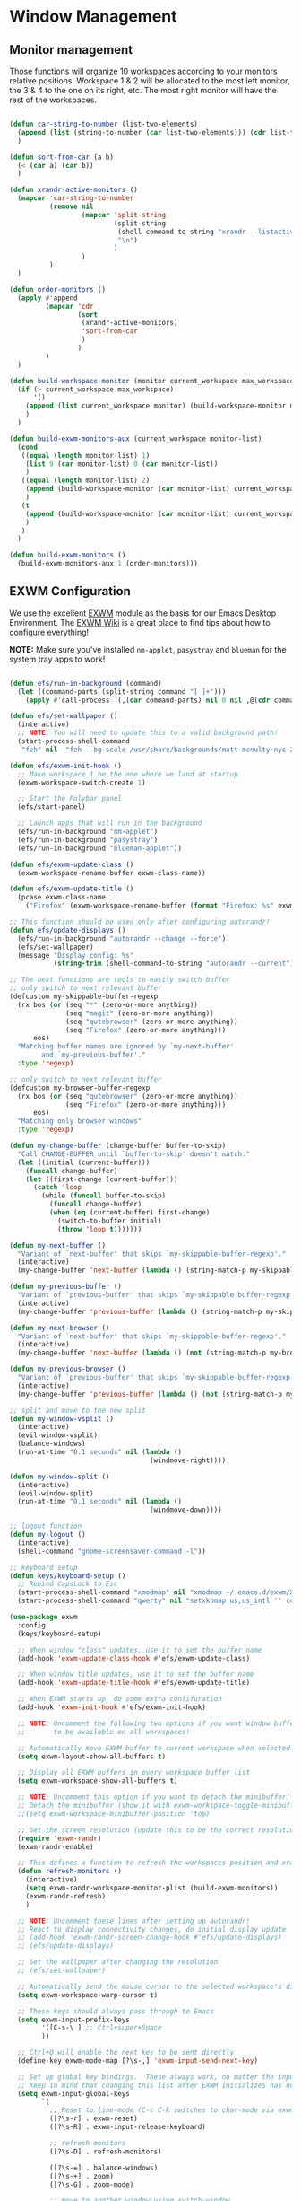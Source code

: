 #+title Destkop with exwm configuration
#+PROPERTY: header-args:emacs-lisp :tangle .emacs.d/desktop.el :mkdirp yes

* Window Management
** Monitor management
Those functions will organize 10 workspaces according to your monitors relative positions.
Workspace 1 & 2 will be allocated to the most left monitor, the 3 & 4 to the one on its right, etc. The most right monitor will have the rest of the workspaces.

#+begin_src emacs-lisp

  (defun car-string-to-number (list-two-elements)
    (append (list (string-to-number (car list-two-elements))) (cdr list-two-elements))
    )

  (defun sort-from-car (a b)
    (< (car a) (car b))
    )

  (defun xrandr-active-monitors ()
    (mapcar 'car-string-to-number
            (remove nil
                    (mapcar 'split-string
                            (split-string
                             (shell-command-to-string "xrandr --listactivemonitors | grep / | cut -d '/' -f3 | sed -e 's/^[0-9]\\++//g' -e 's/+[0-9]\\+//g'")
                             "\n")
                            )
                    )
            )
    )

  (defun order-monitors ()
    (apply #'append
           (mapcar 'cdr
                   (sort
                    (xrandr-active-monitors)
                    'sort-from-car
                    )
                   )
           )
    )

  (defun build-workspace-monitor (monitor current_workspace max_workspace)
    (if (> current_workspace max_workspace)
        '()
      (append (list current_workspace monitor) (build-workspace-monitor monitor (+ current_workspace 1) max_workspace))
      )
    )

  (defun build-exwm-monitors-aux (current_workspace monitor-list)
    (cond
     ((equal (length monitor-list) 1)
      (list 9 (car monitor-list) 0 (car monitor-list))
      )
     ((equal (length monitor-list) 2)
      (append (build-workspace-monitor (car monitor-list) current_workspace 8) (build-exwm-monitors-aux (+ current_workspace 2) (cdr monitor-list)))
      )
     (t
      (append (build-workspace-monitor (car monitor-list) current_workspace (+ current_workspace 1)) (build-exwm-monitors-aux (+ current_workspace 2) (cdr monitor-list)))
      )
     )
    )

  (defun build-exwm-monitors ()
    (build-exwm-monitors-aux 1 (order-monitors)))

#+end_src

** EXWM Configuration

We use the excellent [[https://github.com/ch11ng/exwm][EXWM]] module as the basis for our Emacs Desktop Environment.  The [[https://github.com/ch11ng/exwm/wiki][EXWM Wiki]] is a great place to find tips about how to configure everything!

*NOTE:* Make sure you've installed =nm-applet=, =pasystray= and =blueman= for the system tray apps to work!

#+begin_src emacs-lisp

  (defun efs/run-in-background (command)
    (let ((command-parts (split-string command "[ ]+")))
      (apply #'call-process `(,(car command-parts) nil 0 nil ,@(cdr command-parts)))))

  (defun efs/set-wallpaper ()
    (interactive)
    ;; NOTE: You will need to update this to a valid background path!
    (start-process-shell-command
     "feh" nil  "feh --bg-scale /usr/share/backgrounds/matt-mcnulty-nyc-2nd-ave.jpg"))

  (defun efs/exwm-init-hook ()
    ;; Make workspace 1 be the one where we land at startup
    (exwm-workspace-switch-create 1)

    ;; Start the Polybar panel
    (efs/start-panel)

    ;; Launch apps that will run in the background
    (efs/run-in-background "nm-applet")
    (efs/run-in-background "pasystray")
    (efs/run-in-background "blueman-applet"))

  (defun efs/exwm-update-class ()
    (exwm-workspace-rename-buffer exwm-class-name))

  (defun efs/exwm-update-title ()
    (pcase exwm-class-name
      ("Firefox" (exwm-workspace-rename-buffer (format "Firefox: %s" exwm-title)))))

  ;; This function should be used only after configuring autorandr!
  (defun efs/update-displays ()
    (efs/run-in-background "autorandr --change --force")
    (efs/set-wallpaper)
    (message "Display config: %s"
             (string-trim (shell-command-to-string "autorandr --current"))))

  ;; The next functions are tools to easily switch buffer
  ;; only switch to next relevant buffer
  (defcustom my-skippable-buffer-regexp
    (rx bos (or (seq "*" (zero-or-more anything))
                (seq "magit" (zero-or-more anything))
                (seq "qutebrowser" (zero-or-more anything))
                (seq "Firefox" (zero-or-more anything)))
        eos)
    "Matching buffer names are ignored by `my-next-buffer'
          and `my-previous-buffer'."
    :type 'regexp)

  ;; only switch to next relevant buffer
  (defcustom my-browser-buffer-regexp
    (rx bos (or (seq "qutebrowser" (zero-or-more anything))
                (seq "Firefox" (zero-or-more anything)))
        eos)
    "Matching only browser windows"
    :type 'regexp)

  (defun my-change-buffer (change-buffer buffer-to-skip)
    "Call CHANGE-BUFFER until `buffer-to-skip' doesn't match."
    (let ((initial (current-buffer)))
      (funcall change-buffer)
      (let ((first-change (current-buffer)))
        (catch 'loop
          (while (funcall buffer-to-skip)
            (funcall change-buffer)
            (when (eq (current-buffer) first-change)
              (switch-to-buffer initial)
              (throw 'loop t)))))))

  (defun my-next-buffer ()
    "Variant of `next-buffer' that skips `my-skippable-buffer-regexp'."
    (interactive)
    (my-change-buffer 'next-buffer (lambda () (string-match-p my-skippable-buffer-regexp (buffer-name)))))

  (defun my-previous-buffer ()
    "Variant of `previous-buffer' that skips `my-skippable-buffer-regexp'."
    (interactive)
    (my-change-buffer 'previous-buffer (lambda () (string-match-p my-skippable-buffer-regexp (buffer-name)))))

  (defun my-next-browser ()
    "Variant of `next-buffer' that skips `my-skippable-buffer-regexp'."
    (interactive)
    (my-change-buffer 'next-buffer (lambda () (not (string-match-p my-browser-buffer-regexp (buffer-name))))))

  (defun my-previous-browser ()
    "Variant of `previous-buffer' that skips `my-skippable-buffer-regexp'."
    (interactive)
    (my-change-buffer 'previous-buffer (lambda () (not (string-match-p my-browser-buffer-regexp (buffer-name))))))

  ;; split and move to the new split
  (defun my-window-vsplit ()
    (interactive)
    (evil-window-vsplit)
    (balance-windows)
    (run-at-time "0.1 seconds" nil (lambda ()
                                     (windmove-right))))

  (defun my-window-split ()
    (interactive)
    (evil-window-split)
    (run-at-time "0.1 seconds" nil (lambda ()
                                     (windmove-down))))

  ;; logout function
  (defun my-logout ()
    (interactive)
    (shell-command "gnome-screensaver-command -l"))
    
  ;; keyboard setup
  (defun keys/keyboard-setup ()
    ;; Rebind CapsLock to Esc
    (start-process-shell-command "xmodmap" nil "xmodmap ~/.emacs.d/exwm/Xmodmap")
    (start-process-shell-command "qwerty" nil "setxkbmap us,us_intl '' compose:ralt grp:rctrl_rshift_toggle"))

  (use-package exwm
    :config
    (keys/keyboard-setup)

    ;; When window "class" updates, use it to set the buffer name
    (add-hook 'exwm-update-class-hook #'efs/exwm-update-class)

    ;; When window title updates, use it to set the buffer name
    (add-hook 'exwm-update-title-hook #'efs/exwm-update-title)

    ;; When EXWM starts up, do some extra confifuration
    (add-hook 'exwm-init-hook #'efs/exwm-init-hook)

    ;; NOTE: Uncomment the following two options if you want window buffers
    ;;       to be available on all workspaces!

    ;; Automatically move EXWM buffer to current workspace when selected
    (setq exwm-layout-show-all-buffers t)

    ;; Display all EXWM buffers in every workspace buffer list
    (setq exwm-workspace-show-all-buffers t)

    ;; NOTE: Uncomment this option if you want to detach the minibuffer!
    ;; Detach the minibuffer (show it with exwm-workspace-toggle-minibuffer)
    ;;(setq exwm-workspace-minibuffer-position 'top)

    ;; Set the screen resolution (update this to be the correct resolution for your screen!)
    (require 'exwm-randr)
    (exwm-randr-enable)

    ;; This defines a function to refresh the workspaces position and xrandr
    (defun refresh-monitors ()
      (interactive)
      (setq exwm-randr-workspace-monitor-plist (build-exwm-monitors))
      (exwm-randr-refresh)
      )

    ;; NOTE: Uncomment these lines after setting up autorandr!
    ;; React to display connectivity changes, do initial display update
    ;; (add-hook 'exwm-randr-screen-change-hook #'efs/update-displays)
    ;; (efs/update-displays)

    ;; Set the wallpaper after changing the resolution
    ;; (efs/set-wallpaper)

    ;; Automatically send the mouse cursor to the selected workspace's display
    (setq exwm-workspace-warp-cursor t)

    ;; These keys should always pass through to Emacs
    (setq exwm-input-prefix-keys
          '([C-s-\ ] ;; Ctrl+super+Space
          ))

    ;; Ctrl+Q will enable the next key to be sent directly
    (define-key exwm-mode-map [?\s-,] 'exwm-input-send-next-key)

    ;; Set up global key bindings.  These always work, no matter the input state!
    ;; Keep in mind that changing this list after EXWM initializes has no effect.
    (setq exwm-input-global-keys
          `(
            ;; Reset to line-mode (C-c C-k switches to char-mode via exwm-input-release-keyboard)
            ([?\s-r] . exwm-reset)
            ([?\s-R] . exwm-input-release-keyboard)

            ;; refresh monitors
            ([?\s-D] . refresh-monitors)

            ([?\s-=] . balance-windows)
            ([?\s-+] . zoom)
            ([?\s-G] . zoom-mode)

            ;; move to another window using switch-window
            ([?\s-o] . ace-window)
            ([?\s-O] . ace-swap-window)

            ;; easy window switching
            ([?\s-h] . evil-window-left)
            ([?\s-k] . evil-window-up)
            ([?\s-j] . evil-window-down)
            ([?\s-l] . evil-window-right)

            ([s-left] . evil-window-left)
            ([s-up] . evil-window-up)
            ([s-down] . evil-window-down)
            ([s-right] . evil-window-right)

            ;; easy window moving
            ([?\s-H] . windmove-swap-states-left)
            ([?\s-J] . windmove-swap-states-down)
            ([?\s-K] . windmove-swap-states-up)
            ([?\s-L] . windmove-swap-states-right)

            ([S-s-left] . windmove-swap-states-left)
            ([S-s-down] . windmove-swap-states-down)
            ([S-s-up] . windmove-swap-states-up)
            ([S-s-right] . windmove-swap-states-right)

            ;; easy window resize
            ;; ([C-s-h] . windsize-left)
            ;; ([C-s-j] . windsize-down)
            ;; ([C-s-k] . windsize-up)
            ;; ([C-s-l] . windsize-right)

            ([C-s-left] . windsize-left)
            ([C-s-down] . windsize-down)
            ([C-s-up] . windsize-up)
            ([C-s-right] . windsize-right)

            ([?\s-V] . my-window-vsplit)
            ([?\s-S] . my-window-split)

            ([?\s-b] . exwm-workspace-switch-to-buffer)
            ([?\s-B] . ibuffer)

            ([s-tab] . my-next-buffer)
            ([s-iso-lefttab] . my-previous-buffer)

            ([?\s-i] . my-next-browser)
            ([?\s-I] . my-previous-browser)

            ([?\s-t] . treemacs)

            ([?\s-W] . delete-window)
            ([?\s-X] . kill-current-buffer)
            ([?\s-Q] . (lambda () (interactive) (kill-current-buffer) (delete-window)))

            ([?\s-f] . exwm-layout-toggle-fullscreen)
            ([?\s-F] . exwm-floating-toggle-floating)

            ([?\s-T] . my-logout)
            ([s-backspace] . counsel-M-x)
            ([?\s-.] . counsel-find-file)

            ([?\s- ] . counsel-linux-app)
            ([s-return] . vterm-toggle)
            ([S-s-return] . vterm)

            ;; 's-N': Switch to certain workspace with Super (Win) plus a number key (0 - 9)
            ,@(mapcar (lambda (i)
                        `(,(kbd (format "s-%d" i)) .
                          (lambda ()
                            (interactive)
                            (exwm-workspace-switch-create ,i))))
                      (number-sequence 0 9))
            ))

    ;; Send copy/paste easily
    (setq exwm-input-simulation-keys
          `(
            ([?\s-p] . [?\C-v])
            ([?\s-y] . [?\C-c])
            ))

    ;; Should be set in the previous list but does not work atm
    (exwm-input-set-key (kbd "C-s-h") #'windsize-left)
    (exwm-input-set-key (kbd "C-s-l") #'windsize-right)
    (exwm-input-set-key (kbd "C-s-j") #'windsize-down)
    (exwm-input-set-key (kbd "C-s-k") #'windsize-up)

    (exwm-enable))

#+end_src

* Desktop Environment
** Desktop File

This file is used by your "login manager" (GDM, LightDM, etc) to display EXWM as a desktop environment option when you log in.

*IMPORTANT*: Make sure you create a symbolic link for this file into =/usr/share/xsessions=:

#+begin_src shell :tangle .scripts/emacs/exwm/init-ubuntu.sh :mkdirp yes

  echo "[Desktop Entry]
    Name=EXWM
    Comment=Emacs Window Manager
    Exec=sh $(pwd ~)/.emacs.d/exwm/start-exwm.sh
    TryExec=sh
    Type=Application
    X-LightDM-DesktopName=exwm
    DesktopNames=exwm" > ~/.emacs.d/exwm/EXWM.desktop

  sudo ln -f ~/.emacs.d/exwm/EXWM.desktop /usr/share/xsessions/EXWM.desktop

#+end_src

** Desktop Key Bindings

We use the [[https://github.com/DamienCassou/desktop-environment][desktop-environment]] package to automatically bind to well-known programs for controlling the volume, screen brightness, media playback, and doing other things like locking the screen and taking screenshots.  Make sure that you install the necessary programs to make this functionality work!  Check the [[https://github.com/DamienCassou/desktop-environment#default-configuration][default programs]] list to know what you need to install.

#+begin_src emacs-lisp

  (use-package desktop-environment
    :after exwm
    :config
    (setq desktop-environment-screenshot-directory "~/Images/")

    (setq desktop-environment-volume-toggle-command "pactl set-sink-mute 0 toggle")
    (setq desktop-environment- "pactl set-sink-mute 0 toggle")

    (exwm-input-set-key (kbd "<XF86MonBrightnessUp>") #'desktop-environment-brightness-increment)
    (exwm-input-set-key (kbd "<XF86MonBrightnessDown>") #'desktop-environment-brightness-decrement)
    (exwm-input-set-key (kbd "S-<XF86MonBrightnessUp>") #'desktop-environment-brightness-increment-slowly)
    (exwm-input-set-key (kbd "S-<XF86MonBrightnessDown>") #'desktop-environment-brightness-decrement-slowly)
    (exwm-input-set-key (kbd "<XF86AudioRaiseVolume>") #'desktop-environment-volume-increment)
    (exwm-input-set-key (kbd "<XF86AudioLowerVolume>") #'desktop-environment-volume-decrement)
    (exwm-input-set-key (kbd "S-<XF86AudioRaiseVolume>") #'desktop-environment-volume-increment-slowly)
    (exwm-input-set-key (kbd "S-<XF86AudioLowerVolume>") #'desktop-environment-volume-decrement-slowly)
    (exwm-input-set-key (kbd "<XF86AudioMute>") #'desktop-environment-toggle-mute)
    (exwm-input-set-key (kbd "<XF86AudioMicMute>") #'desktop-environment-toggle-microphone-mute)
    (exwm-input-set-key (kbd "S-<print>") #'desktop-environment-screenshot-part)
    (exwm-input-set-key (kbd "<print>") #'desktop-environment-screenshot)
    (exwm-input-set-key (kbd "<XF86WLAN>") #'desktop-environment-toggle-wifi)
    (exwm-input-set-key (kbd "<XF86Bluetooth>") #'desktop-environment-toggle-bluetooth)
    :custom
    (desktop-environment-brightness-small-increment "2%+")
    (desktop-environment-brightness-small-decrement "2%-")
    (desktop-environment-brightness-normal-increment "5%+")
    (desktop-environment-brightness-normal-decrement "5%-"))


#+end_src

** Launcher Script

This launcher script is invoked by =EXWM.desktop= to start Emacs and load our desktop environment configuration.  We also start up some other helpful applications to configure the desktop experience.

#+begin_src shell :tangle ./.emacs.d/exwm/start-exwm.sh :shebang #!/bin/sh :mkdirp yes

  # Run the screen compositor
  compton &

  # Fire it up
  exec dbus-launch --exit-with-session emacs -mm --debug-init -l ~/.emacs.d/desktop.el

#+end_src

** Keyboard Configuration

The =Xmodmap= file will be used with the =xmodmap= program to remap CapsLock to Esc inside of our desktop environment:

#+begin_src sh :tangle ./.emacs.d/exwm/Xmodmap

  remove Lock = Caps_Lock
  keysym Caps_Lock = Escape
  add Lock = Caps_Lock'

#+end_src

** Panel with Polybar
*** Prerequisite
**** Ubuntu
Install useful tray apps:
#+begin_src emacs-lisp  :tangle .scripts/polybar/inint-ubuntu.sh :shebang #!/bin/sh :mkdirp yes

  sudo apt install pasystray blueman
  sudo apt install build-essential git cmake cmake-data pkg-config python3-sphinx libcairo2-dev libxcb1-dev libxcb-util0-dev libxcb-randr0-dev libxcb-composite0-dev python3-xcbgen xcb-proto libxcb-image0-dev libxcb-ewmh-dev libxcb-icccm4-dev

#+end_src

Compile and install polybar:
#+begin_src shell :tangle .scripts/polybar/install.sh :shebang #!/bin/sh :mkdirp yes

  mkdir -p ~/Tools
  cd ~/Tools
  git clone --recursive https://github.com/polybar/polybar
  cd polybar
  mkdir build
  cd build
  cmake ..
  make -j$(nproc)
  # Optional. This will install the polybar executable in /usr/local/bin
  sudo make install

#+end_src

*** Polybar config

Polybar provides a great, minimalistic panel for your EXWM desktop configuration.  The following config integrates =emacsclient= and Polybar with =polybar-msg= to enable you to gather *any* information from Emacs and display it in the panel!

Check out the Polybar wiki for more details on how to configure it: https://github.com/polybar/polybar/wiki

#+begin_src emacs-lisp

  ;; Make sure the server is started (better to do this in your main Emacs config!)
  (server-start)

  (defun efs/kill-panel ()
    (interactive)
    (when efs/polybar-process
      (ignore-errors
        (kill-process efs/polybar-process)))
    (setq efs/polybar-process nil))

  (defun efs/start-panel ()
    (interactive)
    (start-process-shell-command "sh .config/polybar/start.sh" nil "polybar panel"))

#+end_src

The configuration for our ingeniously named panel, "panel".  Invoke it with =polybar panel= on the command line!

#+begin_src conf :tangle .config/polybar/config.txt :mkdirp yes

  ; Docs: https://github.com/polybar/polybar
  ;==========================================================

  [settings]
  screenchange-reload = true

  [global/wm]
  margin-top = -16px
  margin-bottom = 0

  [colors]
  background = #f0252526
  background-alt = #001e1e1e
  foreground = #d4d4d4
  foreground-alt = #555
  primary = #ffb52a
  secondary = #e60053
  alert = #bd2c40
  underline-1 = #c792ea

  [bar/panel]
  monitor = ${env:MONITOR:}
  bottom = true
  width = 600
  height = 16
  offset-x = 100%:-600
  offset-y = 0px
  fixed-center = true
  enable-ipc = true

  background = ${colors.background}
  foreground = ${colors.foreground}

  border-size = 0
  border-color = #00000000

  padding-top = 5
  padding-left = 1
  padding-right = 1

  module-margin = 3

  font-0 = "Cantarell:size=12;2"
  font-1 = "Font Awesome:size=12;2"
  font-2 = "Material Icons:size=12;5"
  font-3 = "Fira Mono:size=12;-3"

  modules-right = date battery

  tray-detached = true
  tray-position = right
  tray-padding = 3
  tray-maxsize = 28
  tray-offset-x = -290

  cursor-click = pointer
  cursor-scroll = ns-resize

  [module/cpu]
  type = internal/cpu
  interval = 2
  format = <label> <ramp-coreload>
  format-underline = ${colors.underline-1}
  click-left = emacsclient -e "(proced)"
  label = %percentage:2%%
  ramp-coreload-spacing = 0
  ramp-coreload-0 = ▁
  ramp-coreload-0-foreground = ${colors.foreground-alt}
  ramp-coreload-1 = ▂
  ramp-coreload-2 = ▃
  ramp-coreload-3 = ▄
  ramp-coreload-4 = ▅
  ramp-coreload-5 = ▆
  ramp-coreload-6 = ▇

  [module/date]
  type = internal/date
  interval = 5

  date = "%a %b %d %Y"

  time = %H:%M

  format-prefix-foreground = ${colors.foreground-alt}
  format-underline = ${colors.underline-1}

  label = %date% %time%

  [module/battery]
  type = internal/battery
  battery = BAT1
  adapter = ADP1
  full-at = 98
  time-format = %-l:%M

  label-charging = %percentage%%
  format-charging = <animation-charging> <label-charging>
  format-charging-underline = ${colors.underline-1}

  label-discharging = %percentage%%
  format-discharging = <ramp-capacity> <label-discharging>
  format-discharging-underline = ${self.format-charging-underline}

  format-full = <ramp-capacity> <label-full>
  format-full-underline = ${self.format-charging-underline}

  ramp-capacity-0 = 
  ramp-capacity-1 = 
  ramp-capacity-2 = 
  ramp-capacity-3 = 
  ramp-capacity-4 = 

  animation-charging-0 = 
  animation-charging-1 = 
  animation-charging-2 = 
  animation-charging-3 = 
  animation-charging-4 = 
  animation-charging-framerate = 750

  [module/temperature]
  type = internal/temperature
  thermal-zone = 0
  warn-temperature = 60

  format = <label>
  format-underline = ${colors.underline-1}
  format-warn = <label-warn>
  format-warn-underline = ${self.format-underline}

  label = %temperature-c%
  label-warn = %temperature-c%!
  label-warn-foreground = ${colors.secondary}

#+end_src

*** Start script
#+begin_src shell :tangle .config/polybar/start.sh :shebang #!/bin/sh :mkdirp yes

  if type "xrandr"; then
    for m in $(xrandr --query | grep " connected" | cut -d" " -f1); do
      MONITOR=$m polybar --reload -c ~/.config/polybar/config.txt panel &
    done
  else
    polybar --reload -c ~/.config/polybar/config.txt panel &
  fi

#+end_src
